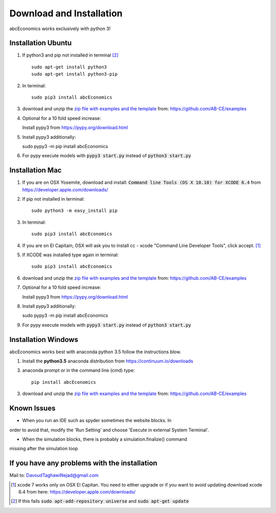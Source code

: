 Download and Installation
=========================

abcEconomics works exclusively with python 3!


Installation Ubuntu
-------------------

1. If python3 and pip not installed in terminal [#fail]_ ::

    sudo apt-get install python3
    sudo apt-get install python3-pip

#. In terminal::

    sudo pip3 install abcEconomics

#. download and unzip the
   `zip file with examples and the template <https://github.com/AB-CE/examples>`_
   from: https://github.com/AB-CE/examples

#. Optional for a 10 fold speed increase:

   Install pypy3 from https://pypy.org/download.html

#. Install pypy3 additionally::

   sudo pypy3 -m pip install abcEconomics

#. For pypy execute models with :code:`pypy3 start.py` instead
   of :code:`python3 start.py`

Installation Mac
----------------

1. If you are on OSX Yosemite, download and install: :code:`Command line Tools (OS X 10.10)
   for XCODE 6.4` from https://developer.apple.com/downloads/


#. If pip not installed in terminal::

      sudo python3 -m easy_install pip

#.  In terminal::

      sudo pip3 install abcEconomics


#. If you are on El Capitain, OSX will ask you to install cc - xcode "Command Line Developer Tools", click accept. [#update]_

#. If XCODE was installed type again in terminal::

    sudo pip3 install abcEconomics

#. download and unzip the
   `zip file with examples and the template <https://github.com/AB-CE/examples>`_
   from: https://github.com/AB-CE/examples

#. Optional for a 10 fold speed increase:

   Install pypy3 from https://pypy.org/download.html

#. Install pypy3 additionally::

   sudo pypy3 -m pip install abcEconomics

#. For pypy execute models with :code:`pypy3 start.py` instead
   of :code:`python3 start.py`


Installation Windows
--------------------

abcEconomics works best with anaconda python 3.5 follow
the instructions blow.


1. Install the **python3.5** anaconda distribution from https://continuum.io/downloads


3. anaconda prompt or in the command line (cmd) type::

    pip install abcEconomics

3. download and unzip the
   `zip file with examples and the template <https://github.com/AB-CE/examples>`_
   from: https://github.com/AB-CE/examples

Known Issues
------------

- When you run an IDE such as spyder sometimes the website blocks. In
order to avoid that, modify the 'Run Setting' and choose
'Execute in external System Terminal'.

- When the simulation blocks, there is probably a simulation.finalize() command
missing after the simulation loop

If you have any problems with the installation
----------------------------------------------
Mail to: DavoudTaghawiNejad@gmail.com

.. [#update] xcode 7 works only on OSX El Capitan. You need to either upgrade or if you want to
            avoid updating download xcode 6.4 from here: https://developer.apple.com/downloads/

.. [#fail] If this fails :code:`sudo apt-add-repository universe` and :code:`sudo apt-get update`



